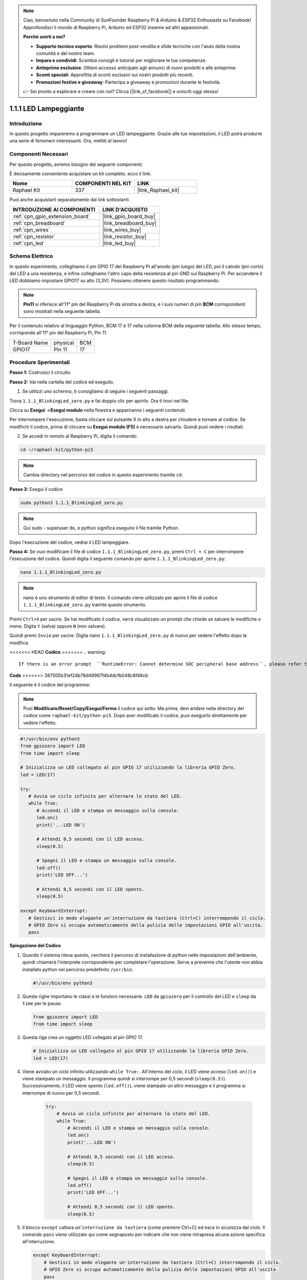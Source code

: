 .. note::

    Ciao, benvenuto nella Community di SunFounder Raspberry Pi & Arduino & ESP32 Enthusiasts su Facebook! Approfondisci il mondo di Raspberry Pi, Arduino ed ESP32 insieme ad altri appassionati.

    **Perché unirti a noi?**

    - **Supporto tecnico esperto**: Risolvi problemi post-vendita e sfide tecniche con l'aiuto della nostra comunità e del nostro team.
    - **Impara e condividi**: Scambia consigli e tutorial per migliorare le tue competenze.
    - **Anteprime esclusive**: Ottieni accesso anticipato agli annunci di nuovi prodotti e alle anteprime.
    - **Sconti speciali**: Approfitta di sconti esclusivi sui nostri prodotti più recenti.
    - **Promozioni festive e giveaway**: Partecipa a giveaway e promozioni durante le festività.

    👉 Sei pronto a esplorare e creare con noi? Clicca [|link_sf_facebook|] e unisciti oggi stesso!

.. _1.1.1_py_pi5:

1.1.1 LED Lampeggiante
============================

Introduzione
-----------------

In questo progetto impareremo a programmare un LED lampeggiante.
Grazie alle tue impostazioni, il LED potrà produrre una serie di 
fenomeni interessanti. Ora, mettiti al lavoro!

Componenti Necessari
------------------------------

Per questo progetto, avremo bisogno dei seguenti componenti.

.. image:: ../python_pi5/img/1.1.1_blinking_led_list.png
    :width: 800
    :align: center

È decisamente conveniente acquistare un kit completo, ecco il link:

.. list-table::
    :widths: 20 20 20
    :header-rows: 1

    *   - Nome	
        - COMPONENTI NEL KIT
        - LINK
    *   - Raphael Kit
        - 337
        - |link_Raphael_kit|

Puoi anche acquistarli separatamente dai link sottostanti.

.. list-table::
    :widths: 30 20
    :header-rows: 1

    *   - INTRODUZIONE AI COMPONENTI
        - LINK D'ACQUISTO

    *   - :ref:`cpn_gpio_extension_board`
        - |link_gpio_board_buy|
    *   - :ref:`cpn_breadboard`
        - |link_breadboard_buy|
    *   - :ref:`cpn_wires`
        - |link_wires_buy|
    *   - :ref:`cpn_resistor`
        - |link_resistor_buy|
    *   - :ref:`cpn_led`
        - |link_led_buy|


Schema Elettrico
---------------------

In questo esperimento, colleghiamo il pin GPIO 17 del Raspberry Pi all'anodo (pin lungo) del LED, poi il catodo (pin corto) del LED a una resistenza, e infine colleghiamo l'altro capo della resistenza al pin GND sul Raspberry Pi. Per accendere il LED dobbiamo impostare GPIO17 su alto (3,3V). Possiamo ottenere questo risultato programmando.

.. note::

    **Pin11** si riferisce all'11° pin del Raspberry Pi da sinistra a destra, e i suoi numeri di pin **BCM** corrispondenti sono mostrati nella seguente tabella.

Per il contenuto relativo al linguaggio Python, BCM 17 è 17 nella colonna
BCM della seguente tabella. Allo stesso tempo, corrisponde all'11° pin del 
Raspberry Pi, Pin 11.

============ ======== ===
T-Board Name physical BCM
GPIO17       Pin 11   17
============ ======== ===

.. image:: ../python_pi5/img/1.1.1_blinking_led_schematic.png
    :width: 800
    :align: center

Procedure Sperimentali
-----------------------------

**Passo 1:** Costruisci il circuito.

.. image:: ../python_pi5/img/1.1.1_blinking_led_circuit.png
    :width: 800
    :align: center

**Passo 2:** Vai nella cartella del codice ed eseguilo.

1. Se utilizzi uno schermo, ti consigliamo di seguire i seguenti passaggi.

Trova ``1.1.1_BlinkingLed_zero.py`` e fai doppio clic per aprirlo. Ora ti trovi
nel file.

Clicca su **Esegui** ->\ **Esegui modulo** nella finestra e appariranno i
seguenti contenuti.

Per interrompere l'esecuzione, basta cliccare sul pulsante X in alto a destra
per chiudere e tornare al codice. Se modifichi il codice,
prima di cliccare su **Esegui modulo (F5)** è necessario salvarlo. Quindi puoi 
vedere i risultati.

2. Se accedi in remoto al Raspberry Pi, digita il comando:

.. raw:: html

   <run></run>

.. code-block::

   cd ~/raphael-kit/python-pi5

.. note::
    Cambia directory nel percorso del codice in questo esperimento tramite ``cd``.

**Passo 3:** Esegui il codice

.. raw:: html

   <run></run>

.. code-block::

   sudo python3 1.1.1_BlinkingLed_zero.py

.. note::
    Qui sudo - superuser do, e python significa eseguire il file tramite Python.

Dopo l'esecuzione del codice, vedrai il LED lampeggiare.

**Passo 4:** Se vuoi modificare il file di codice ``1.1.1_BlinkingLed_zero.py``,
premi ``Ctrl + C`` per interrompere l'esecuzione del codice. Quindi digita il 
seguente comando per aprire ``1.1.1_BlinkingLed_zero.py``:

.. raw:: html

   <run></run>

.. code-block::

   nano 1.1.1_BlinkingLed_zero.py

.. note::
    nano è uno strumento di editor di testo. Il comando viene utilizzato per aprire il
    file di codice ``1.1.1_BlinkingLed_zero.py`` tramite questo strumento.

Premi ``Ctrl+X`` per uscire. Se hai modificato il codice, verrà visualizzato un
prompt che chiede se salvare le modifiche o meno. Digita ``Y`` (salva)
oppure ``N`` (non salvare).

Quindi premi ``Invio`` per uscire. Digita nano ``1.1.1_BlinkingLed_zero.py`` di nuovo per
vedere l'effetto dopo la modifica.

<<<<<<< HEAD
**Codice**
=======
.. warning::

    If there is an error prompt  ``RuntimeError: Cannot determine SOC peripheral base address``, please refer to :ref:`faq_soc` 

**Code**
>>>>>>> 387505b31ef24b78d49967f4b4dcfb048c8f48cb

Il seguente è il codice del programma:

.. note::

   Puoi **Modificare/Reset/Copy/Esegui/Ferma** il codice qui sotto. Ma prima, devi andare nella directory del codice come ``raphael-kit/python-pi5``. Dopo aver modificato il codice, puoi eseguirlo direttamente per vedere l'effetto.

.. raw:: html

    <run></run>

.. code-block:: python

   #!/usr/bin/env python3
   from gpiozero import LED
   from time import sleep

   # Inizializza un LED collegato al pin GPIO 17 utilizzando la libreria GPIO Zero.
   led = LED(17)

   try:
      # Avvia un ciclo infinito per alternare lo stato del LED.
      while True:
         # Accendi il LED e stampa un messaggio sulla console.
         led.on()
         print('...LED ON')

         # Attendi 0,5 secondi con il LED acceso.
         sleep(0.5)

         # Spegni il LED e stampa un messaggio sulla console.
         led.off()
         print('LED OFF...')

         # Attendi 0,5 secondi con il LED spento.
         sleep(0.5)

   except KeyboardInterrupt:
      # Gestisci in modo elegante un'interruzione da tastiera (Ctrl+C) interrompendo il ciclo.
      # GPIO Zero si occupa automaticamente della pulizia delle impostazioni GPIO all'uscita.
      pass


**Spiegazione del Codice**

#. Quando il sistema rileva questo, cercherà il percorso di installazione di python nelle impostazioni dell'ambiente, quindi chiamerà l'interprete corrispondente per completare l'operazione. Serve a prevenire che l'utente non abbia installato python nel percorso predefinito ``/usr/bin``.

   .. code-block:: python

       #!/usr/bin/env python3

#. Queste righe importano le classi e le funzioni necessarie. ``LED`` da ``gpiozero`` per il controllo del LED e ``sleep`` da ``time`` per le pause.

   .. code-block:: python

       from gpiozero import LED
       from time import sleep

#. Questa riga crea un oggetto LED collegato al pin GPIO 17.

   .. code-block:: python

       # Inizializza un LED collegato al pin GPIO 17 utilizzando la libreria GPIO Zero.
       led = LED(17)

#. Viene avviato un ciclo infinito utilizzando ``while True:``. All'interno del ciclo, il LED viene acceso (``led.on()``) e viene stampato un messaggio. Il programma quindi si interrompe per 0,5 secondi (``sleep(0.5)``). Successivamente, il LED viene spento (``led.off()``), viene stampato un altro messaggio e il programma si interrompe di nuovo per 0,5 secondi.

    .. code-block:: python

       try:
           # Avvia un ciclo infinito per alternare lo stato del LED.
           while True:
               # Accendi il LED e stampa un messaggio sulla console.
               led.on()
               print('...LED ON')

               # Attendi 0,5 secondi con il LED acceso.
               sleep(0.5)

               # Spegni il LED e stampa un messaggio sulla console.
               led.off()
               print('LED OFF...')

               # Attendi 0,5 secondi con il LED spento.
               sleep(0.5)

#. Il blocco ``except`` cattura un'``interruzione da tastiera`` (come premere Ctrl+C) ed esce in sicurezza dal ciclo. Il comando ``pass`` viene utilizzato qui come segnaposto per indicare che non viene intrapresa alcuna azione specifica all'interruzione.

   .. code-block:: python

       except KeyboardInterrupt:
           # Gestisci in modo elegante un'interruzione da tastiera (Ctrl+C) interrompendo il ciclo.
           # GPIO Zero si occupa automaticamente della pulizia delle impostazioni GPIO all'uscita.
           pass
